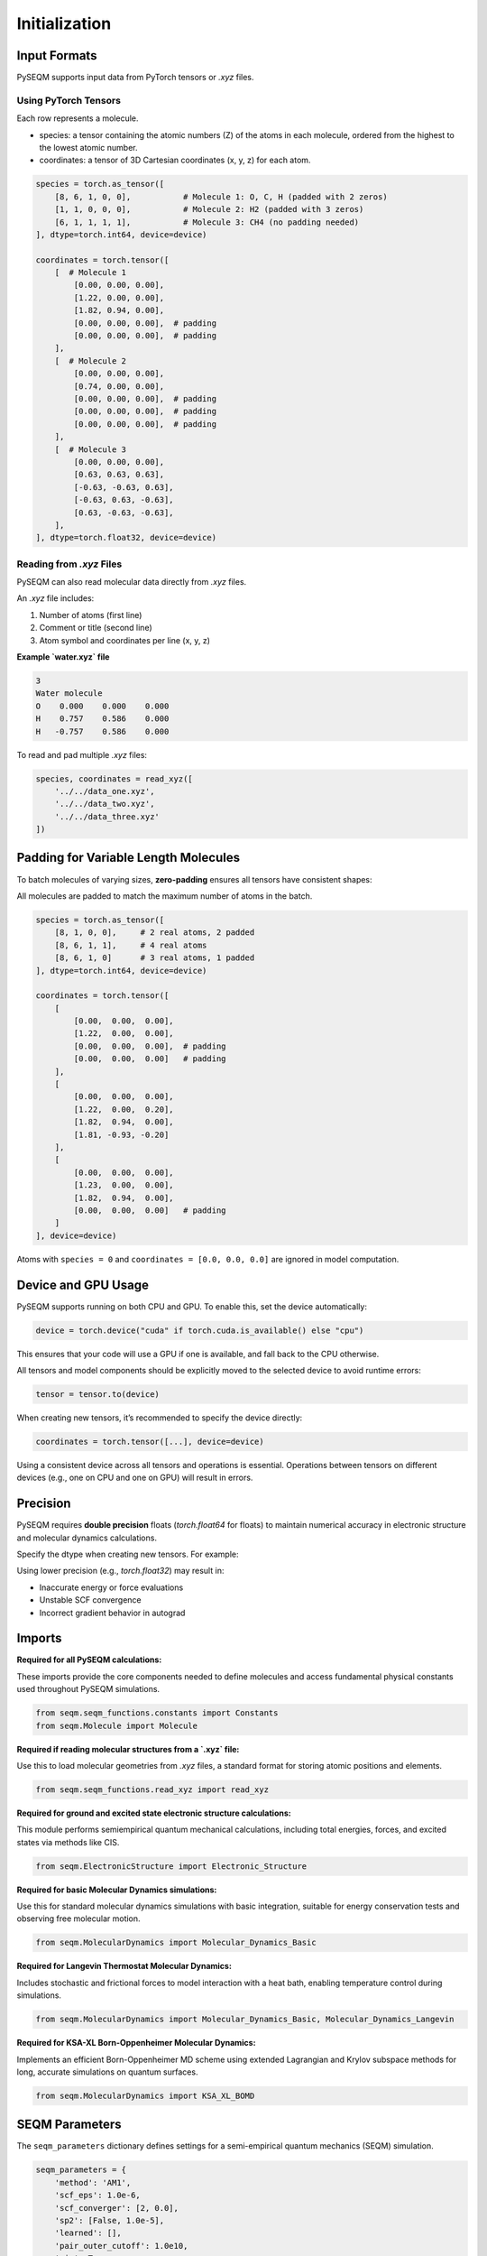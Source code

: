 Initialization
==============

Input Formats
-------------

PySEQM supports input data from PyTorch tensors or `.xyz` files. 


Using PyTorch Tensors
~~~~~~~~~~~~~~~~~~~~~~~~~~~~~~~~~~~~

Each row represents a molecule. 


- species: a tensor containing the atomic numbers (Z) of the atoms in each molecule, ordered from the highest to the lowest atomic number. 
- coordinates: a tensor of 3D Cartesian coordinates (x, y, z) for each atom.

.. code-block:: python

    species = torch.as_tensor([
        [8, 6, 1, 0, 0],           # Molecule 1: O, C, H (padded with 2 zeros)
        [1, 1, 0, 0, 0],           # Molecule 2: H2 (padded with 3 zeros)
        [6, 1, 1, 1, 1],           # Molecule 3: CH4 (no padding needed)
    ], dtype=torch.int64, device=device)

    coordinates = torch.tensor([
        [  # Molecule 1
            [0.00, 0.00, 0.00],
            [1.22, 0.00, 0.00],
            [1.82, 0.94, 0.00],
            [0.00, 0.00, 0.00],  # padding
            [0.00, 0.00, 0.00],  # padding
        ],
        [  # Molecule 2
            [0.00, 0.00, 0.00],
            [0.74, 0.00, 0.00],
            [0.00, 0.00, 0.00],  # padding
            [0.00, 0.00, 0.00],  # padding
            [0.00, 0.00, 0.00],  # padding
        ],
        [  # Molecule 3
            [0.00, 0.00, 0.00],
            [0.63, 0.63, 0.63],
            [-0.63, -0.63, 0.63],
            [-0.63, 0.63, -0.63],
            [0.63, -0.63, -0.63],
        ],
    ], dtype=torch.float32, device=device)

Reading from `.xyz` Files
~~~~~~~~~~~~~~~~~~~~~~~~~

PySEQM can also read molecular data directly from `.xyz` files.

An `.xyz` file includes:

1. Number of atoms (first line)
2. Comment or title (second line)
3. Atom symbol and coordinates per line (x, y, z)

**Example `water.xyz` file**

.. code-block:: text

    3
    Water molecule
    O    0.000    0.000    0.000
    H    0.757    0.586    0.000
    H   -0.757    0.586    0.000

To read and pad multiple `.xyz` files:

.. code-block:: python

    species, coordinates = read_xyz([
        '../../data_one.xyz',
        '../../data_two.xyz',
        '../../data_three.xyz'
    ])

Padding for Variable Length Molecules
-------------------------------------

To batch molecules of varying sizes, **zero-padding** ensures all tensors have consistent shapes:

All molecules are padded to match the maximum number of atoms in the batch.



.. code-block:: python

    species = torch.as_tensor([
        [8, 1, 0, 0],     # 2 real atoms, 2 padded
        [8, 6, 1, 1],     # 4 real atoms
        [8, 6, 1, 0]      # 3 real atoms, 1 padded
    ], dtype=torch.int64, device=device)

    coordinates = torch.tensor([
        [
            [0.00,  0.00,  0.00],
            [1.22,  0.00,  0.00],
            [0.00,  0.00,  0.00],  # padding
            [0.00,  0.00,  0.00]   # padding
        ],
        [
            [0.00,  0.00,  0.00],
            [1.22,  0.00,  0.20],
            [1.82,  0.94,  0.00],
            [1.81, -0.93, -0.20]
        ],
        [
            [0.00,  0.00,  0.00],
            [1.23,  0.00,  0.00],
            [1.82,  0.94,  0.00],
            [0.00,  0.00,  0.00]   # padding
        ]
    ], device=device)

Atoms with ``species = 0`` and ``coordinates = [0.0, 0.0, 0.0]`` are ignored in model computation.


Device and GPU Usage
--------------------

PySEQM supports running on both CPU and GPU. To enable this, set the device automatically:

.. code-block:: python

    device = torch.device("cuda" if torch.cuda.is_available() else "cpu")

This ensures that your code will use a GPU if one is available, and fall back to the CPU otherwise.

All tensors and model components should be explicitly moved to the selected device to avoid runtime errors:

.. code-block:: python

    tensor = tensor.to(device)

When creating new tensors, it’s recommended to specify the device directly:

.. code-block:: python

    coordinates = torch.tensor([...], device=device)

Using a consistent device across all tensors and operations is essential. Operations between tensors on different devices (e.g., one on CPU and one on GPU) will result in errors.



Precision
--------


PySEQM requires **double precision** floats (`torch.float64` for floats) to maintain numerical accuracy in electronic structure and molecular dynamics calculations.

Specify the dtype when creating new tensors. For example:

.. code-block:: python
    dtype=torch.float64  # for coordinates, etc.

Using lower precision (e.g., `torch.float32`) may result in:

- Inaccurate energy or force evaluations
- Unstable SCF convergence
- Incorrect gradient behavior in autograd



Imports  
---------------

**Required for all PySEQM calculations:**

These imports provide the core components needed to define molecules and access fundamental physical constants used throughout PySEQM simulations.

.. code-block:: python

    from seqm.seqm_functions.constants import Constants
    from seqm.Molecule import Molecule

**Required if reading molecular structures from a `.xyz` file:**

Use this to load molecular geometries from `.xyz` files, a standard format for storing atomic positions and elements.

.. code-block:: python

    from seqm.seqm_functions.read_xyz import read_xyz

**Required for ground and excited state electronic structure calculations:**

This module performs semiempirical quantum mechanical calculations, including total energies, forces, and excited states via methods like CIS.

.. code-block:: python

    from seqm.ElectronicStructure import Electronic_Structure

**Required for basic Molecular Dynamics simulations:**

Use this for standard molecular dynamics simulations with basic integration, suitable for energy conservation tests and observing free molecular motion.

.. code-block:: python

    from seqm.MolecularDynamics import Molecular_Dynamics_Basic

**Required for Langevin Thermostat Molecular Dynamics:**

Includes stochastic and frictional forces to model interaction with a heat bath, enabling temperature control during simulations.

.. code-block:: python

    from seqm.MolecularDynamics import Molecular_Dynamics_Basic, Molecular_Dynamics_Langevin

**Required for KSA-XL Born-Oppenheimer Molecular Dynamics:**

Implements an efficient Born-Oppenheimer MD scheme using extended Lagrangian and Krylov subspace methods for long, accurate simulations on quantum surfaces.

.. code-block:: python

    from seqm.MolecularDynamics import KSA_XL_BOMD






.. _seqm-parameters:

SEQM Parameters
---------------

The ``seqm_parameters`` dictionary defines settings for a semi-empirical quantum mechanics (SEQM) simulation.

.. code-block:: python

    seqm_parameters = {
        'method': 'AM1',
        'scf_eps': 1.0e-6,
        'scf_converger': [2, 0.0],
        'sp2': [False, 1.0e-5],
        'learned': [],
        'pair_outer_cutoff': 1.0e10,
        'eig': True,
    }

**method**  
    Specifies the semi-empirical method to use.

    :type: str  
    :accepted values: ``'MNDO'``, ``'AM1'``, ``'PM3'``, ``'PM6'``

**scf_eps**  
    Convergence threshold for the SCF (Self-Consistent Field) loop.

    The SCF iteration stops when the energy difference between steps is less than this value.

    :type: float

**scf_converger**  
    Controls the mixing strategy used in the SCF loop.

    :type: list

    Accepted formats:

    - ``[0, alpha]``  
      Constant linear mixing:  
      ``P = alpha * P_old + (1 - alpha) * P_new``  
      where ``alpha`` is the mixing coefficient (e.g., 0.5).

    - ``[1]``  
      Simple adaptive mixing.

    - ``[1, K, L, M]``  
      Advanced adaptive mixing:  
        * Use linear mixing for the first ``M`` steps.  
        * Start with mixing coefficient ``K`` for the first 5 steps.  
        * Linearly transition from ``K`` to ``L`` between steps 6 and ``M``.  
        * After step ``M``, switch to adaptive mixing.

    - ``[2]``  
      Use adaptive mixing initially, then switch to Pulay mixing.

**sp2**  
    Enables special treatment for sp2 hybridized atoms.

    :type: list  
    :format: ``[enabled, tolerance]``  
    * ``enabled`` (bool): Whether to activate sp2 constraints.  
    * ``tolerance`` (float): Constraint threshold.

**learned**  
    Optional parameters for integrating learned models (e.g., using PySEQM with machine learning).

    :type: list

**pair_outer_cutoff**  
    Maximum interatomic distance for considering pairwise interactions.

    Atoms farther than this cutoff are ignored.

    :type: float

**eig**  
    Whether to compute molecular orbitals after SCF convergence.

    - If ``True``, the Fock matrix is diagonalized to obtain molecular orbitals.  
    - If ``False``, only the converged density matrix is computed.

    :type: bool

Must be added to run Excited States
------------------------

For excited state calculations, add the `excited_states` key to your `seqm_parameters` dictionary:

.. code-block:: python

    seqm_parameters = {
        ...
        'excited_states': {
            'n_states': 10,
            'method': 'rpa',
            'cis_tolerance': 1e-5
        }
    }

The `excited_states` key takes a dictionary as its value. 
This value dictionary should contain the following key/value pairs: 
n_states  
Number of excited states to compute.

**method**  
Method used for excited state calculations. Available options:

- `'rpa'`
- `'cis'`
By default it is set to `cis`

**cis_tolerance**

is optional set can be left blank 
Convergence criterion for CIS/RPA excited states. By default it is set to 1e-6.


Must be added to run Molecular Dynamics 
----------------------------------

The `output` dictionary controls the output settings for Molecular Dynamics (MD) runs:

.. code-block:: python

    output = {
        'molid': [0],
        'thermo': 1,
        'dump': 1,
        'prefix': '../../Outputs_location'
    }

:molid:  
    List of molecule IDs to simulate.  
    Example: ``[0]`` runs molecule 0.

:thermo:  
    Frequency (in time steps) to print XYZ position information to the screen.  
    For example, ``1`` = every timestep, ``2`` = every other timestep, etc.

:dump:  
    Frequency (in time steps) to write XYZ electronic structure trajectory to output files.
    Follows the same format as ``thermo``.

:prefix:  
    File path prefix for all output files.  
    Example: ``'../../Outputs_location'`` saves outputs to the specified directory.
